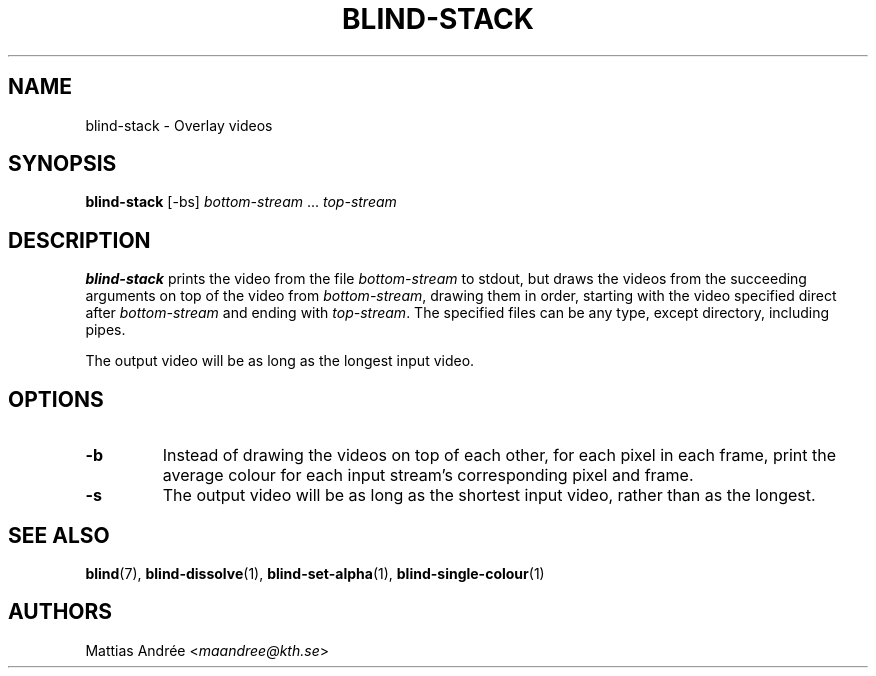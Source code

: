 .TH BLIND-STACK 1 blind
.SH NAME
blind-stack - Overlay videos
.SH SYNOPSIS
.B blind-stack
[-bs]
.I bottom-stream
.RI "... " top-stream
.SH DESCRIPTION
.B blind-stack
prints the video from the file
.I bottom-stream
to stdout, but draws the videos from the
succeeding arguments on top of the video from
.IR bottom-stream ,
drawing them in order, starting with the
video specified direct after
.I bottom-stream
and ending with
.IR top-stream .
The specified files can be any type, except
directory, including pipes.
.P
The output video will be as long as the longest
input video.
.SH OPTIONS
.TP
.B -b
Instead of drawing the videos on top of each
other, for each pixel in each frame, print the
average colour for each input stream's
corresponding pixel and frame.
.TP
.B -s
The output video will be as long as the shortest
input video, rather than as the longest.
.SH SEE ALSO
.BR blind (7),
.BR blind-dissolve (1),
.BR blind-set-alpha (1),
.BR blind-single-colour (1)
.SH AUTHORS
Mattias Andrée
.RI < maandree@kth.se >
